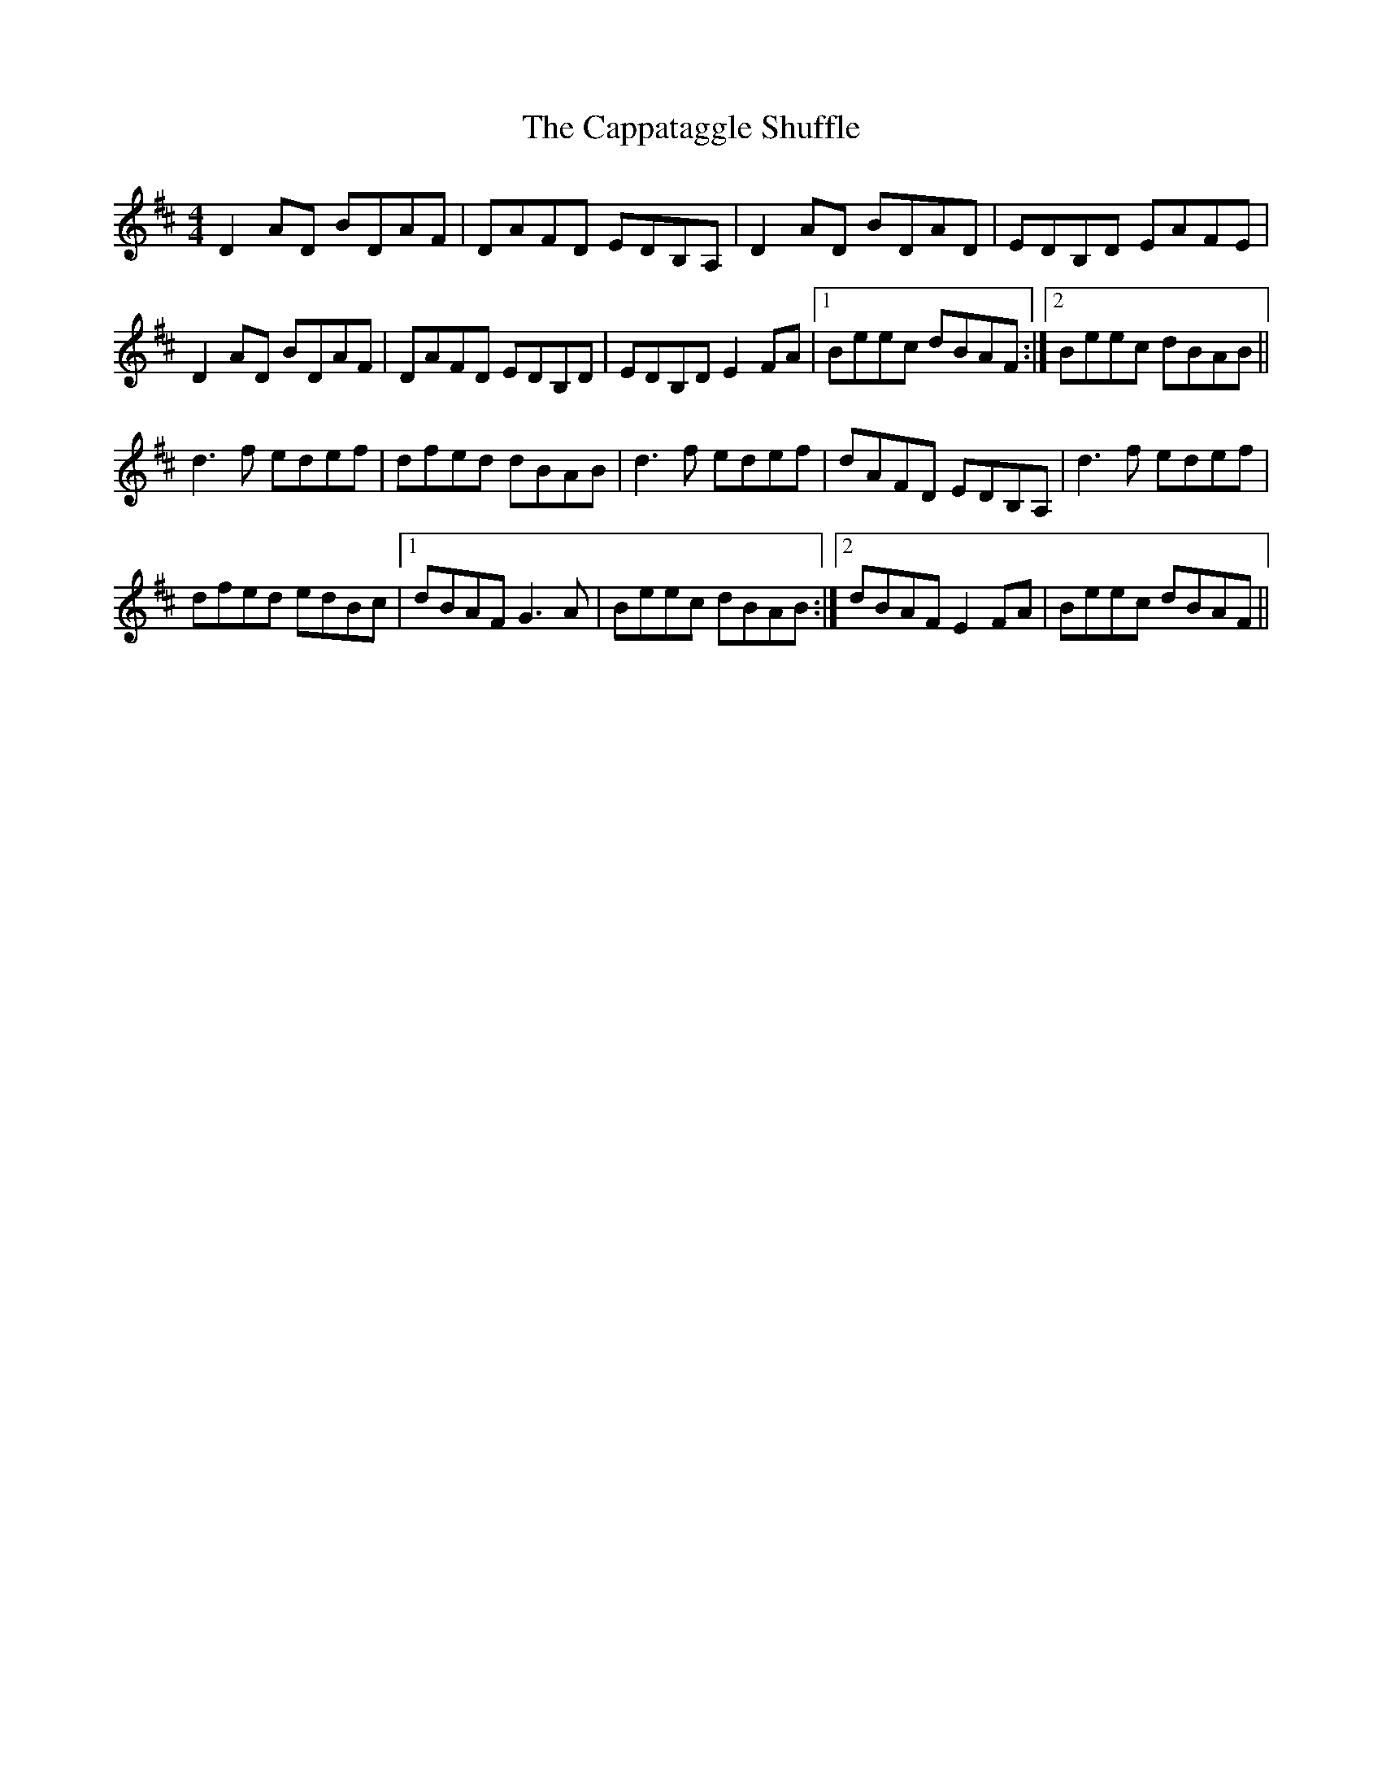 X: 6068
T: Cappataggle Shuffle, The
R: reel
M: 4/4
K: Dmajor
D2 AD BDAF|DAFD EDB,A,|D2 AD BDAD|EDB,D EAFE|
D2 AD BDAF|DAFD EDB,D|EDB,D E2 FA|1 Beec dBAF:|2 Beec dBAB||
d3f edef|dfed dBAB|d3f edef|dAFD EDB,A,|d3f edef|
dfed edBc|1 dBAF G3A|Beec dBAB:|2 dBAF E2 FA|Beec dBAF||

